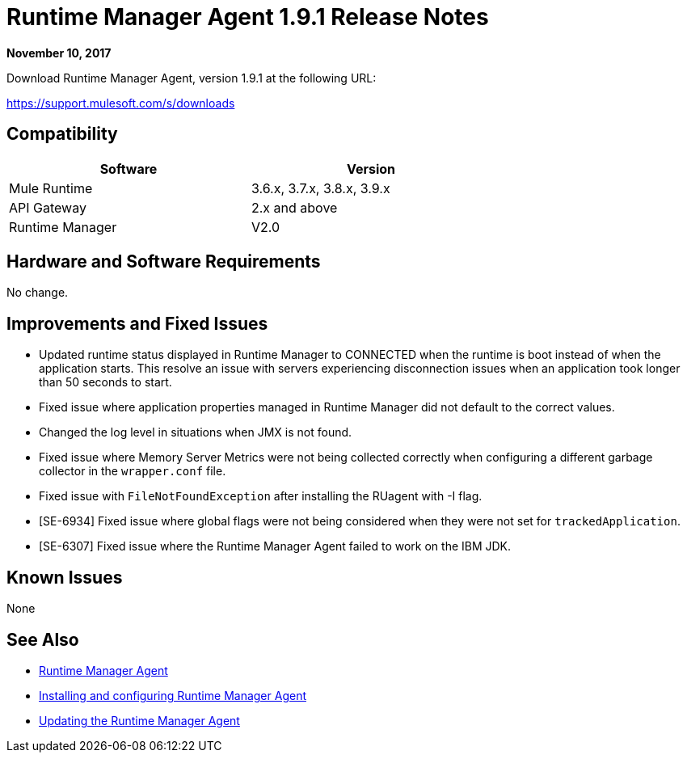 = Runtime Manager Agent 1.9.1 Release Notes
:keywords: mule, agent, release notes

*November 10, 2017*

Download Runtime Manager Agent, version 1.9.1 at the following URL:

https://support.mulesoft.com/s/downloads

== Compatibility

[%header,cols="2*a",width=70%]
|===
|Software|Version
|Mule Runtime|3.6.x, 3.7.x, 3.8.x, 3.9.x
|API Gateway|2.x and above
|Runtime Manager | V2.0
|===


== Hardware and Software Requirements

No change.

== Improvements and Fixed Issues

* Updated runtime status displayed in Runtime Manager to CONNECTED when the runtime is boot instead of when the application starts. This resolve an issue with servers experiencing disconnection issues when an application took longer than 50 seconds to start.
* Fixed issue where application properties managed in Runtime Manager did not default to the correct values.
* Changed the log level in situations when JMX is not found.
* Fixed issue where Memory Server Metrics were not being collected correctly when configuring a different garbage collector in the `wrapper.conf` file.
* Fixed issue with `FileNotFoundException` after installing the RUagent with -I flag.
* [SE-6934] Fixed issue where global flags were not being considered when they were not set for `trackedApplication`.
* [SE-6307] Fixed issue where the Runtime Manager Agent failed to work on the IBM JDK.

== Known Issues

None

== See Also

* link:/runtime-manager/runtime-manager-agent[Runtime Manager Agent]
* link:/runtime-manager/installing-and-configuring-runtime-manager-agent[Installing and configuring Runtime Manager Agent]
* link:/runtime-manager/installing-and-configuring-runtime-manager-agent#updating-a-previous-installation[Updating the Runtime Manager Agent]



